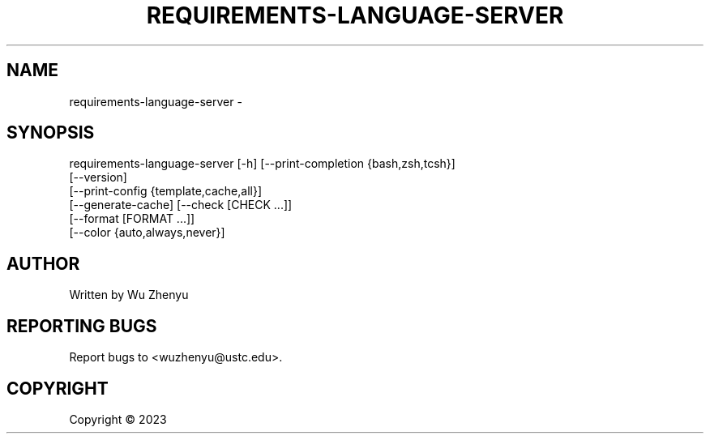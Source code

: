 .\" DO NOT MODIFY THIS FILE!  It was generated by help2man 0.0.9.
.TH REQUIREMENTS-LANGUAGE-SERVER "1" "2023-10-17" "requirements-language-server 0.0.7" "User Commands"
.SH NAME
requirements-language-server \- 
.SH SYNOPSIS
\&requirements-language-server [-h] [--print-completion {bash,zsh,tcsh}]
                             [--version]
                             [--print-config {template,cache,all}]
                             [--generate-cache] [--check [CHECK ...]]
                             [--format [FORMAT ...]]
                             [--color {auto,always,never}]

.SH AUTHOR
Written by Wu Zhenyu


.SH "REPORTING BUGS"
Report bugs to <wuzhenyu@ustc.edu>.


.SH COPYRIGHT
Copyright \(co 2023

